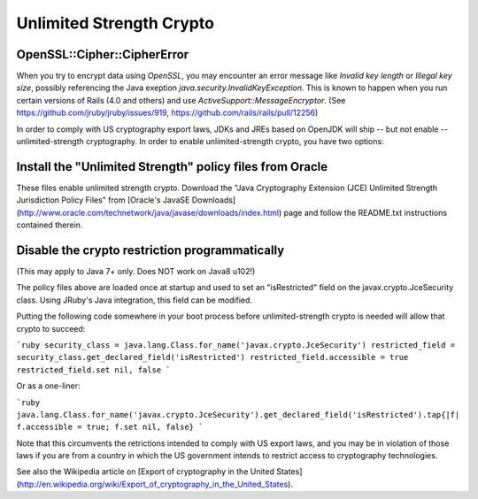 Unlimited Strength Crypto
=========================

OpenSSL::Cipher::CipherError
----------------------------

When you try to encrypt data using `OpenSSL`, you may encounter an error message like `Invalid key length` or `Illegal key size`, possibly referencing the Java exeption `java.security.InvalidKeyException`. This is known to happen when you run certain versions of Rails (4.0 and others) and use `ActiveSupport::MessageEncryptor`. (See https://github.com/jruby/jruby/issues/919, https://github.com/rails/rails/pull/12256)

In order to comply with US cryptography export laws, JDKs and JREs based on OpenJDK will ship -- but not enable -- unlimited-strength cryptography. In order to enable unlimited-strength crypto, you have two options:

Install the "Unlimited Strength" policy files from Oracle
---------------------------------------------------------

These files enable unlimited strength crypto. Download the "Java Cryptography Extension (JCE) Unlimited Strength Jurisdiction Policy Files" from [Oracle's JavaSE Downloads](http://www.oracle.com/technetwork/java/javase/downloads/index.html) page and follow the README.txt instructions contained therein.

Disable the crypto restriction programmatically
-----------------------------------------------

(This may apply to Java 7+ only. Does NOT work on Java8 u102!)

The policy files above are loaded once at startup and used to set an "isRestricted" field on the javax.crypto.JceSecurity class. Using JRuby's Java integration, this field can be modified.

Putting the following code somewhere in your boot process before unlimited-strength crypto is needed will allow that crypto to succeed:

```ruby
security_class = java.lang.Class.for_name('javax.crypto.JceSecurity')
restricted_field = security_class.get_declared_field('isRestricted')
restricted_field.accessible = true
restricted_field.set nil, false
```

Or as a one-liner:

```ruby
java.lang.Class.for_name('javax.crypto.JceSecurity').get_declared_field('isRestricted').tap{|f| f.accessible = true; f.set nil, false}
```

Note that this circumvents the retrictions intended to comply with US export laws, and you may be in violation of those laws if you are from a country in which the US government intends to restrict access to cryptography technologies.

See also the Wikipedia article on [Export of cryptography in the United States](http://en.wikipedia.org/wiki/Export_of_cryptography_in_the_United_States).